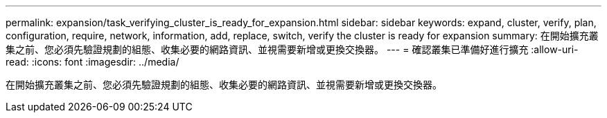 ---
permalink: expansion/task_verifying_cluster_is_ready_for_expansion.html 
sidebar: sidebar 
keywords: expand, cluster, verify, plan, configuration, require, network, information, add, replace, switch, verify the cluster is ready for expansion 
summary: 在開始擴充叢集之前、您必須先驗證規劃的組態、收集必要的網路資訊、並視需要新增或更換交換器。 
---
= 確認叢集已準備好進行擴充
:allow-uri-read: 
:icons: font
:imagesdir: ../media/


[role="lead"]
在開始擴充叢集之前、您必須先驗證規劃的組態、收集必要的網路資訊、並視需要新增或更換交換器。
